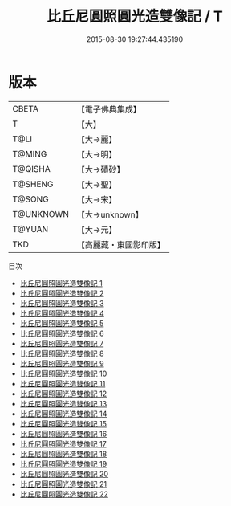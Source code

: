 #+TITLE: 比丘尼圓照圓光造雙像記 / T

#+DATE: 2015-08-30 19:27:44.435190
* 版本
 |     CBETA|【電子佛典集成】|
 |         T|【大】     |
 |      T@LI|【大→麗】   |
 |    T@MING|【大→明】   |
 |   T@QISHA|【大→磧砂】  |
 |   T@SHENG|【大→聖】   |
 |    T@SONG|【大→宋】   |
 | T@UNKNOWN|【大→unknown】|
 |    T@YUAN|【大→元】   |
 |       TKD|【高麗藏・東國影印版】|
目次
 - [[file:KR6a0001_001.txt][比丘尼圓照圓光造雙像記 1]]
 - [[file:KR6a0001_002.txt][比丘尼圓照圓光造雙像記 2]]
 - [[file:KR6a0001_003.txt][比丘尼圓照圓光造雙像記 3]]
 - [[file:KR6a0001_004.txt][比丘尼圓照圓光造雙像記 4]]
 - [[file:KR6a0001_005.txt][比丘尼圓照圓光造雙像記 5]]
 - [[file:KR6a0001_006.txt][比丘尼圓照圓光造雙像記 6]]
 - [[file:KR6a0001_007.txt][比丘尼圓照圓光造雙像記 7]]
 - [[file:KR6a0001_008.txt][比丘尼圓照圓光造雙像記 8]]
 - [[file:KR6a0001_009.txt][比丘尼圓照圓光造雙像記 9]]
 - [[file:KR6a0001_010.txt][比丘尼圓照圓光造雙像記 10]]
 - [[file:KR6a0001_011.txt][比丘尼圓照圓光造雙像記 11]]
 - [[file:KR6a0001_012.txt][比丘尼圓照圓光造雙像記 12]]
 - [[file:KR6a0001_013.txt][比丘尼圓照圓光造雙像記 13]]
 - [[file:KR6a0001_014.txt][比丘尼圓照圓光造雙像記 14]]
 - [[file:KR6a0001_015.txt][比丘尼圓照圓光造雙像記 15]]
 - [[file:KR6a0001_016.txt][比丘尼圓照圓光造雙像記 16]]
 - [[file:KR6a0001_017.txt][比丘尼圓照圓光造雙像記 17]]
 - [[file:KR6a0001_018.txt][比丘尼圓照圓光造雙像記 18]]
 - [[file:KR6a0001_019.txt][比丘尼圓照圓光造雙像記 19]]
 - [[file:KR6a0001_020.txt][比丘尼圓照圓光造雙像記 20]]
 - [[file:KR6a0001_021.txt][比丘尼圓照圓光造雙像記 21]]
 - [[file:KR6a0001_022.txt][比丘尼圓照圓光造雙像記 22]]
